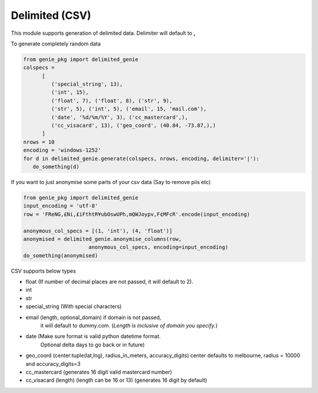 Delimited (CSV)
===============

This module supports generation of delimited data. Delimiter will default to **,**

To generate completely random data

.. code-block:: python

   from genie_pkg import delimited_genie
   colspecs =
         [
            ('special_string', 13),
            ('int', 15),
            ('float', 7), ('float', 8), ('str', 9),
            ('str', 5), ('int', 5), ('email', 15, 'mail.com'),
            ('date', '%d/%m/%Y', 3), ('cc_mastercard',),
            ('cc_visacard', 13), ('geo_coord', (40.84, -73.87,),)
         ]
   nrows = 10
   encoding = 'windows-1252'
   for d in delimited_genie.generate(colspecs, nrows, encoding, delimiter='|'):
      do_something(d)

If you want to just anonymise some parts of your
csv data (Say to remove piis etc)

.. code-block:: python

   from genie_pkg import delimited_genie
   input_encoding = 'utf-8'
   row = 'FReNG,£Ni,£iFthtR¥ubOswUPh,mQWJoypv,F¢MFcR'.encode(input_encoding)

   anonymous_col_specs = [(1, 'int'), (4, 'float')]
   anonymised = delimited_genie.anonymise_columns(row,
                        anonymous_col_specs, encoding=input_encoding)
   do_something(anonymised)

CSV supports below types

- float (If number of decimal places are not passed, it will default to 2).
- int
- str
- special_string (With special characters)
- email (length, optional_domain) if domain is not passed,
      it will default to dummy.com.
      (*Length is inclusive of domain you specify.*)
- date (Make sure format is valid python datetime format.
      Optional delta days to go back or in future)
- geo_coord (center:tuple(lat,lng), radius_in_meters, accuracy_digits)
  center defaults to melbourne, radius = 10000 and accuracy_digits=3
- cc_mastercard (generates 16 digit valid mastercard number)
- cc_visacard (length) (length can be 16 or 13) (generates 16 digit by default)

